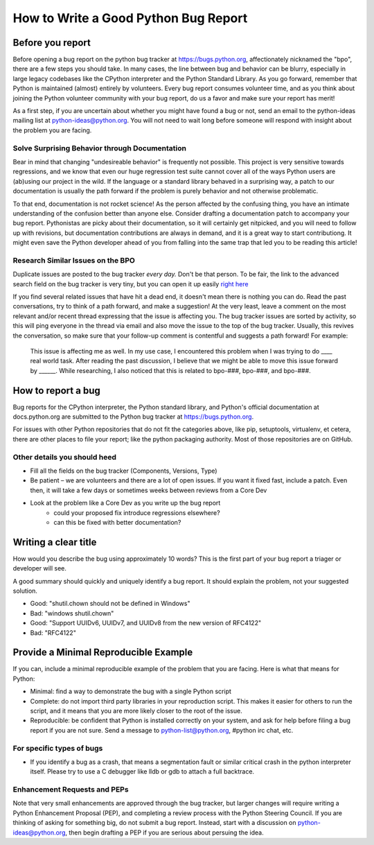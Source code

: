.. _how-to-bug-report:

*************************************
How to Write a Good Python Bug Report
*************************************

Before you report
-----------------

Before opening a bug report on the python bug tracker at
https://bugs.python.org, affectionately nicknamed the "bpo", there are a few
steps you should take. In many cases, the line between bug and behavior can be
blurry, especially in large legacy codebases like the CPython interpreter and
the Python Standard Library. As you go forward, remember that Python is
maintained (almost) entirely by volunteers. Every bug report consumes volunteer
time, and as you think about joining the Python volunteer community with your
bug report, do us a favor and make sure your report has merit!

As a first step, if you are uncertain about whether you might have found a bug
or not, send an email to the python-ideas mailing list at
python-ideas@python.org.  You will not need to wait long before someone will
respond with insight about the problem you are facing.

Solve Surprising Behavior through Documentation
^^^^^^^^^^^^^^^^^^^^^^^^^^^^^^^^^^^^^^^^^^^^^^^

Bear in mind that changing "undesireable behavior" is frequently not possible.
This project is very sensitive towards regressions, and we know that even our
huge regression test suite cannot cover all of the ways Python users are
(ab)using our project in the wild. If the language or a standard library
behaved in a surprising way, a patch to our documentation is usually
the path forward if the problem is purely behavior and not otherwise
problematic.

To that end, documentation is not rocket science! As the person affected by
the confusing thing, you have an intimate understanding of the confusion
better than anyone else. Consider drafting a documentation patch to accompany
your bug report. Pythonistas are picky about their documentation, so it
will certainly get nitpicked, and you will need to follow up with revisions,
but documentation contributions are always in demand, and it is a great way
to start contributiong. It might even save the Python developer ahead of
you from falling into the same trap that led you to be reading this article!


Research Similar Issues on the BPO
^^^^^^^^^^^^^^^^^^^^^^^^^^^^^^^^^^

Duplicate issues are posted to the bug tracker *every day.* Don't be that
person. To be fair, the link to the advanced search field on the bug tracker
is very tiny, but you can open it up easily `right here
<https://bugs.python.org/issue?@template=search&status=1>`_

If you find several related issues that have hit a dead end, it doesn't mean
there is nothing you can do. Read the past conversations, try to think of a
path forward, and make a suggestion! At the very least, leave a comment on
the most relevant and/or recent thread expressing that the issue is affecting
you. The bug tracker issues are sorted by activity, so this will ping
everyone in the thread via email and also move the issue to the top of the
bug tracker. Usually, this revives the conversation, so make sure that your
follow-up comment is contentful and suggests a path forward! For example:

   This issue is affecting me as well. In my use case, I encountered this
   problem when I was trying to do ____ real world task. After reading
   the past discussion, I believe that we might be able to move this
   issue forward by ______. While researching, I also noticed that
   this is related to bpo-###, bpo-###, and bpo-###.


How to report a bug
-------------------

Bug reports for the CPython interpreter, the Python standard library, and
Python's official documentation at docs.python.org are submitted to the
Python bug tracker at https://bugs.python.org.

For issues with other Python repositories that do not fit the categories above,
like pip, setuptools, virtualenv, et cetera, there are other places to file
your report; like the python packaging authority. Most of those repositories
are on GitHub.


Other details you should heed
^^^^^^^^^^^^^^^^^^^^^^^^^^^^^

- Fill all the fields on the bug tracker (Components, Versions, Type)
- Be patient – we are volunteers and there are a lot of open issues. If you
  want it fixed fast, include a patch. Even then, it will take a few days or
  sometimes weeks between reviews from a Core Dev
- Look at the problem like a Core Dev as you write up the bug report
   - could your proposed fix introduce regressions elsewhere?
   - can this be fixed with better documentation?


Writing a clear title
---------------------

How would you describe the bug using approximately 10 words? This is the
first part of your bug report a triager or developer will see.

A good summary should quickly and uniquely identify a bug report. It
should explain the problem, not your suggested solution.

-  Good: "shutil.chown should not be defined in Windows"
-  Bad: "windows shutil.chown"

-  Good: "Support UUIDv6, UUIDv7, and UUIDv8 from the new version of RFC4122"
-  Bad: "RFC4122"


Provide a Minimal Reproducible Example
--------------------------------------

If you can, include a minimal reproducible example of the problem that you
are facing. Here is what that means for Python:

* Minimal: find a way to demonstrate the bug with a single Python script
* Complete: do not import third party libraries in your reproduction script.
  This makes it easier for others to run the script, and it means that you
  are more likely closer to the root of the issue.
* Reproducible: be confident that Python is installed correctly on your
  system, and ask for help before filing a bug report if you are not sure.
  Send a message to python-list@python.org, #python irc chat, etc.



For specific types of bugs
^^^^^^^^^^^^^^^^^^^^^^^^^^

- If you identify a bug as a crash, that means a segmentation fault or similar
  critical crash in the python interpreter itself. Please try to use a
  C debugger like lldb or gdb to attach a full backtrace.


Enhancement Requests and PEPs
^^^^^^^^^^^^^^^^^^^^^^^^^^^^^

Note that very small enhancements are approved through the bug tracker, but
larger changes will require writing a Python Enhancement Proposal (PEP), and
completing a review process with the Python Steering Council. If you are
thinking of asking for something big, do not submit a bug report.  Instead,
start with a discussion on python-ideas@python.org, then begin drafting a PEP
if you are serious about persuing the idea.

